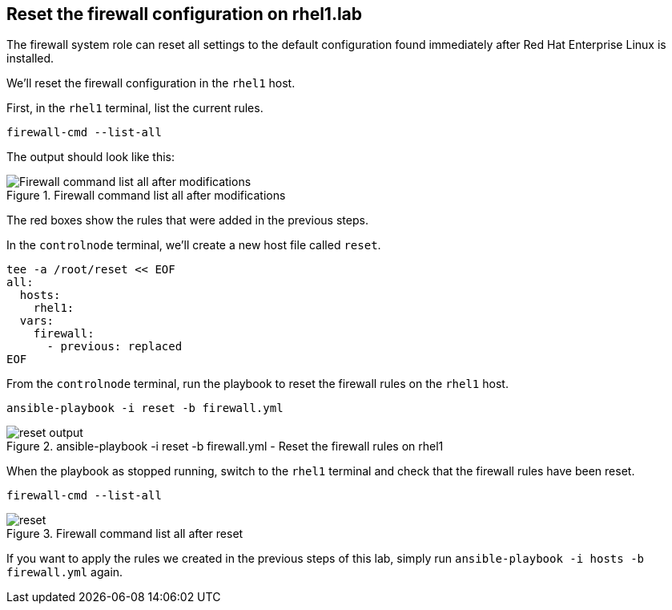 == Reset the firewall configuration on rhel1.lab

The firewall system role can reset all settings to the default
configuration found immediately after Red Hat Enterprise Linux is
installed.

We’ll reset the firewall configuration in the `+rhel1+` host.

First, in the `rhel1` terminal, list the current rules.

[source,bash,run]
----
firewall-cmd --list-all
----

The output should look like this:

.Firewall command list all after modifications
image::fwcmdlistallaftermods.png[Firewall command list all after modifications]

The red boxes show the rules that were added in the previous steps.

In the `controlnode` terminal, we’ll create a new host file called
`+reset+`.

[source,bash,run]
----
tee -a /root/reset << EOF
all:
  hosts:
    rhel1:
  vars:
    firewall:
      - previous: replaced
EOF
----

From the `controlnode` terminal, run the playbook to reset the firewall
rules on the `+rhel1+` host.

[source,bash,run]
----
ansible-playbook -i reset -b firewall.yml
----

.ansible-playbook -i reset -b firewall.yml - Reset the firewall rules on rhel1
image::resetplaybook.png[reset output]

When the playbook as stopped running, switch to the `rhel1` terminal and
check that the firewall rules have been reset.

[source,bash,run]
----
firewall-cmd --list-all
----

.Firewall command list all after reset
image::reset.png[reset]

If you want to apply the rules we created in the previous steps of this
lab, simply run `+ansible-playbook -i hosts -b firewall.yml+` again.
